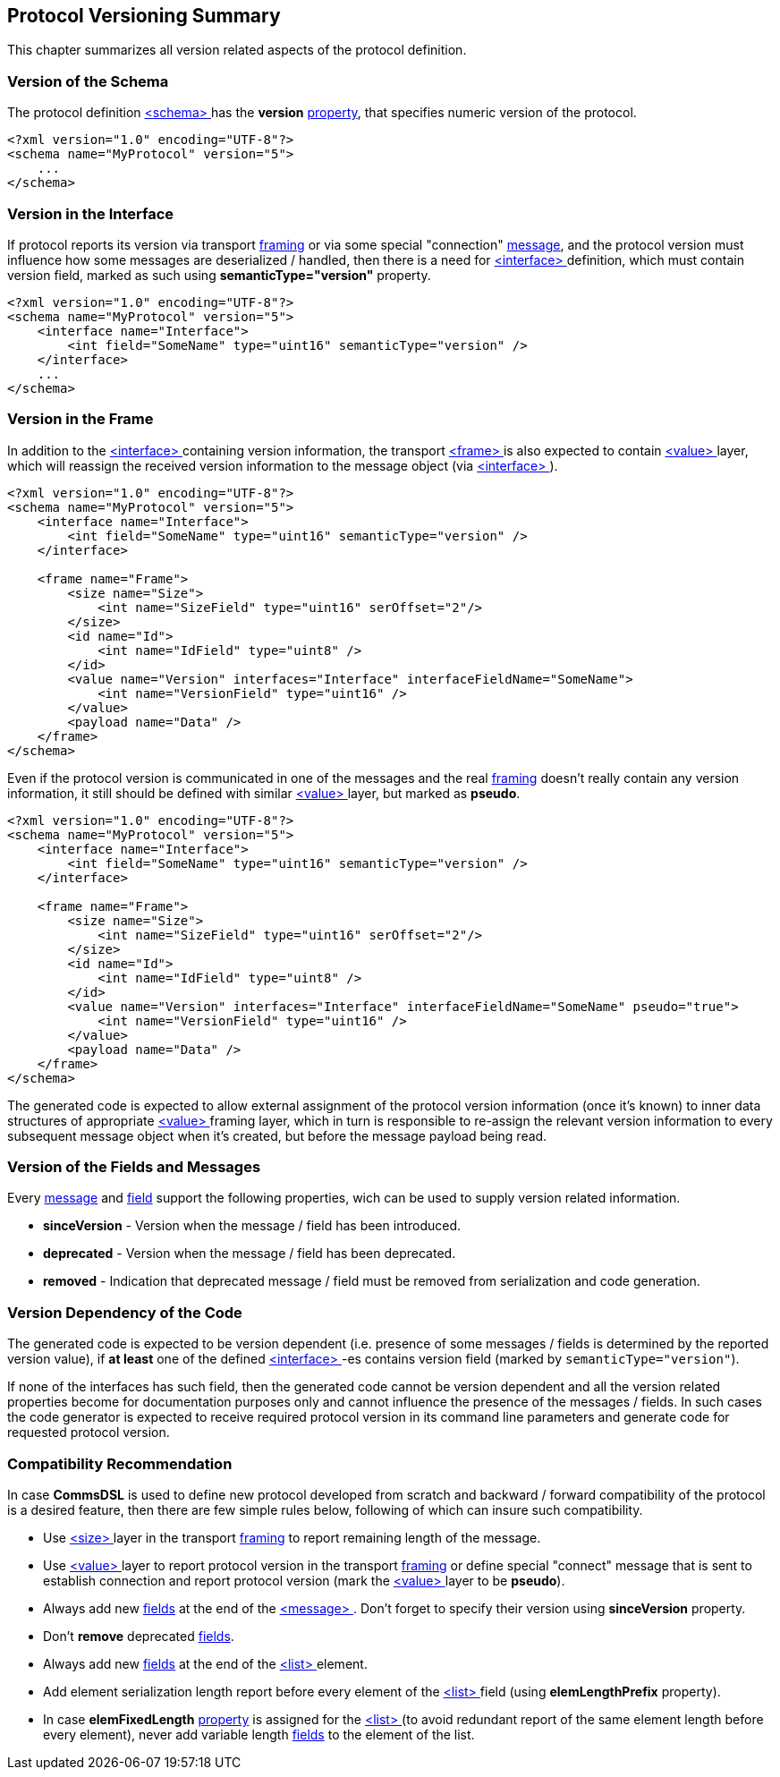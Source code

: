 [[versioning-versioning]]
== Protocol Versioning Summary ==
This chapter summarizes all version related aspects of the protocol definition.

=== Version of the Schema ===
The protocol definition <<schema-schema, &lt;schema&gt; >> has the
**version** <<intro-properties, property>>, that specifies numeric version of the 
protocol.
[source, xml]
----
<?xml version="1.0" encoding="UTF-8"?>
<schema name="MyProtocol" version="5">
    ...
</schema>
----

=== Version in the Interface ===
If protocol reports its version via transport <<frames-frames, framing>> or
via some special "connection" <<messages-messages, message>>, and the
protocol version must influence how some messages are deserialized / handled, then
there is a need for <<interfaces-interfaces, &lt;interface&gt; >> definition,
which must contain version field, marked as such using **semanticType="version"**
property.
[source, xml]
----
<?xml version="1.0" encoding="UTF-8"?>
<schema name="MyProtocol" version="5">
    <interface name="Interface">
        <int field="SomeName" type="uint16" semanticType="version" /> 
    </interface>
    ...
</schema>
----

=== Version in the Frame ===
In addition to the <<interfaces-interfaces, &lt;interface&gt; >> containing
version information, the transport <<frames-frames, &lt;frame&gt; >> is also
expected to contain <<frames-value, &lt;value&gt; >> layer, which will
reassign the received version information to the message object (via 
<<interfaces-interfaces, &lt;interface&gt; >>).
[source, xml]
----
<?xml version="1.0" encoding="UTF-8"?>
<schema name="MyProtocol" version="5">
    <interface name="Interface">
        <int field="SomeName" type="uint16" semanticType="version" /> 
    </interface>
    
    <frame name="Frame">
        <size name="Size">
            <int name="SizeField" type="uint16" serOffset="2"/>
        </size>
        <id name="Id">
            <int name="IdField" type="uint8" />  
        </id>
        <value name="Version" interfaces="Interface" interfaceFieldName="SomeName">
            <int name="VersionField" type="uint16" /> 
        </value>
        <payload name="Data" />
    </frame>
</schema>
----
Even if the protocol version is communicated in one of the messages and the 
real <<frames-frames, framing>> doesn't really contain any version information,
it still should be defined with similar <<frames-value, &lt;value&gt; >> layer, but
marked as **pseudo**.
[source, xml]
----
<?xml version="1.0" encoding="UTF-8"?>
<schema name="MyProtocol" version="5">
    <interface name="Interface">
        <int field="SomeName" type="uint16" semanticType="version" /> 
    </interface>
    
    <frame name="Frame">
        <size name="Size">
            <int name="SizeField" type="uint16" serOffset="2"/>
        </size>
        <id name="Id">
            <int name="IdField" type="uint8" />  
        </id>
        <value name="Version" interfaces="Interface" interfaceFieldName="SomeName" pseudo="true">
            <int name="VersionField" type="uint16" /> 
        </value>
        <payload name="Data" />
    </frame>
</schema>
----
The generated code is expected to allow external assignment of the protocol
version information (once it's known) to inner data structures of appropriate
<<frames-value, &lt;value&gt; >> framing layer, which in turn is responsible to
re-assign the relevant version information to every subsequent message object when it's 
created, but before the message payload being read.

=== Version of the Fields and Messages ===
Every <<messages-messages, message>> and <<fields-fields, field>> support
the following properties, wich can be used to supply version related information.

* **sinceVersion** - Version when the message / field has been introduced.
* **deprecated** - Version when the message / field has been deprecated.
* **removed** - Indication that deprecated message / field must be removed from
serialization and code generation.

=== Version Dependency of the Code ===
The generated code is expected to be version dependent (i.e. presence of some
messages / fields is determined by the reported version value), if **at least** one
of the defined <<interfaces-interfaces, &lt;interface&gt; >>-es contains
version field (marked by `semanticType="version"`).

If none of the interfaces has such field, then the generated code cannot be
version dependent and all the version related properties become for documentation
purposes only and cannot influence the presence of the messages / fields. In
such cases the code generator is expected to receive required protocol version in 
its command line parameters and generate code for requested protocol version.

=== Compatibility Recommendation ===
In case **CommsDSL** is used to define new protocol developed from scratch and
backward / forward compatibility of the protocol is a desired feature, then 
there are few simple rules below, following of which can insure such compatibility.

* Use <<frames-size, &lt;size&gt; >> layer in the transport 
<<frames-frames, framing>> to report remaining length of the message.
* Use <<frames-value, &lt;value&gt; >> layer to report protocol version
in the transport <<frames-frames, framing>> or define special "connect" 
message that is sent to establish connection and report protocol version
(mark the <<frames-value, &lt;value&gt; >> layer to be **pseudo**).
* Always add new <<fields-fields, fields>> at the end of the 
<<messages-messages, &lt;message&gt; >>. Don't forget to specify their
version using **sinceVersion** property.
* Don't **remove** deprecated <<fields-fields, fields>>.
* Always add new <<fields-fields, fields>> at the end of the
<<fields-list, &lt;list&gt; >> element.
* Add element serialization length report before every
element of the <<fields-list, &lt;list&gt; >> field (using 
**elemLengthPrefix** property).
* In case **elemFixedLength** <<intro-properties, property>> is 
assigned for the <<fields-list, &lt;list&gt; >> (to avoid
redundant report of the same element length before every element), never
add variable length <<fields-fields, fields>> to the element of the list.

